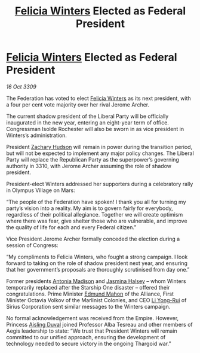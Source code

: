 :PROPERTIES:
:ID:       0d2a50c2-cca2-49fb-bf48-611bb8f876a3
:END:
#+title: [[id:b9fe58a3-dfb7-480c-afd6-92c3be841be7][Felicia Winters]] Elected as Federal President
#+filetags: :galnet:

* [[id:b9fe58a3-dfb7-480c-afd6-92c3be841be7][Felicia Winters]] Elected as Federal President

/16 Oct 3309/

The Federation has voted to elect [[id:b9fe58a3-dfb7-480c-afd6-92c3be841be7][Felicia Winters]] as its next president, with a four per cent vote majority over her rival Jerome Archer. 

The current shadow president of the Liberal Party will be officially inaugurated in the new year, entering an eight-year term of office. Congressman Isolde Rochester will also be sworn in as vice president in Winters’s administration.  

President [[id:02322be1-fc02-4d8b-acf6-9a9681e3fb15][Zachary Hudson]] will remain in power during the transition period, but will not be expected to implement any major policy changes. The Liberal Party will replace the Republican Party as the superpower’s governing authority in 3310, with Jerome Archer assuming the role of shadow president. 

President-elect Winters addressed her supporters during a celebratory rally in Olympus Village on Mars: 

“The people of the Federation have spoken! I thank you all for turning my party’s vision into a reality. My aim is to govern fairly for everybody, regardless of their political allegiance. Together we will create optimism where there was fear, give shelter those who are vulnerable, and improve the quality of life for each and every Federal citizen.” 

Vice President Jerome Archer formally conceded the election during a session of Congress: 

“My compliments to Felicia Winters, who fought a strong campaign. I look forward to taking on the role of shadow president next year, and ensuring that her government’s proposals are thoroughly scrutinised from day one.” 

Former presidents [[id:e70b7d46-d965-4fb7-859b-e67cacd230e5][Antonia Madison]] and [[id:a9ccf59f-436e-44df-b041-5020285925f8][Jasmina Halsey]] – whom Winters temporarily replaced after the Starship One disaster – offered their congratulations. Prime Minister [[id:da80c263-3c2d-43dd-ab3f-1fbf40490f74][Edmund Mahon]] of the Alliance, First Minister Octavia Volkov of the Marlinist Colonies, and CEO [[id:f0655b3a-aca9-488f-bdb3-c481a42db384][Li Yong-Rui]] of Sirius Corporation sent similar messages to the Winters campaign. 

No formal acknowledgement was received from the Empire. However, Princess [[id:b402bbe3-5119-4d94-87ee-0ba279658383][Aisling Duval]] joined Professor Alba Tesreau and other members of Aegis leadership to state: “We trust that President Winters will remain committed to our unified approach, ensuring the development of technology needed to secure victory in the ongoing Thargoid war.”
